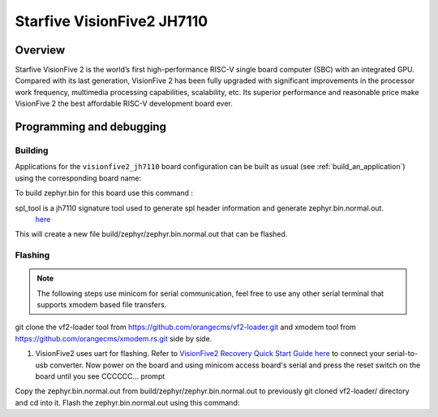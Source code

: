 .. _visionfive2_jh7110:

Starfive VisionFive2 JH7110
########################

Overview
********

Starfive VisionFive 2 is the world’s first high-performance RISC-V single board computer (SBC) with an integrated GPU. Compared with its last generation, VisionFive 2 has been fully upgraded with significant improvements in the processor work frequency, multimedia processing capabilities, scalability, etc. Its superior performance and reasonable price make VisionFive 2 the best affordable RISC-V development board ever.

.. figure:: img/Visionfive2.jpg
   :align: center
   :alt: 

Programming and debugging
*************************

Building
========

Applications for the ``visionfive2_jh7110`` board configuration can be built
as usual (see :ref:`build_an_application`) using the corresponding board name:

.. zephyr-app-commands::
   :board: visionfive2_jh7110
   :goals: build

To build zephyr.bin for this board use this command : 

.. code-block:: console
   west build -p always -b visionfive2_jh7110 samples/hello_world/

spl_tool is a jh7110 signature tool used to generate spl header information and generate zephyr.bin.normal.out.
 `here <https://github.com/starfive-tech/Tools/tree/master/spl_tool/>`_

.. code-block:: console
 ./spl_tool -c -f build/zephyr/zephyr.bin
This will create a new file build/zephyr/zephyr.bin.normal.out that can be flashed.

Flashing
========

.. note::
   The following steps use minicom for serial communication, feel free to use
   any other serial terminal that supports xmodem based file transfers.

git clone the vf2-loader tool from https://github.com/orangecms/vf2-loader.git and xmodem tool from https://github.com/orangecms/xmodem.rs.git side by side. 

#. VisionFive2 uses uart for flashing. Refer to `VisionFive2 Recovery Quick Start Guide here <https://doc-en.rvspace.org/VisionFive2/Quick_Start_Guide/VisionFive2_SDK_QSG/recovering_bootloader%20-%20vf2.html>`_
   to connect your serial-to-usb converter. Now power on the board and using
   minicom access board's serial and press the reset switch on the board until you see CCCCCC... prompt

Copy the zephyr.bin.normal.out from build/zephyr/zephyr.bin.normal.out to previously git cloned vf2-loader/ directory and cd into it.
Flash the zephyr.bin.normal.out using this command: 

.. code-block:: console
    cargo run -- zephyr.bin.normal.out && minicom -D /dev/ttyUSB0

.. code-block:: console
    cargo run -- zephyr.bin.normal.out && minicom -D /dev/ttyUSB0
    Finished dev [unoptimized + debuginfo] target(s) in 0.03s
    Running `target/debug/vf2-loader zephyr.bin.normal.out`
    Welcome to minicom 2.7.1
    OPTIONS: I18n
    Compiled on Dec 23 2019, 02:06:26.
    Port /dev/ttyUSB0, 14:59:24
    Press CTRL-A Z for help on special keys
    6*** Booting Zephyr OS build v3.6.0-rc3 ***
    Hello World! visionfive2_jh7110

